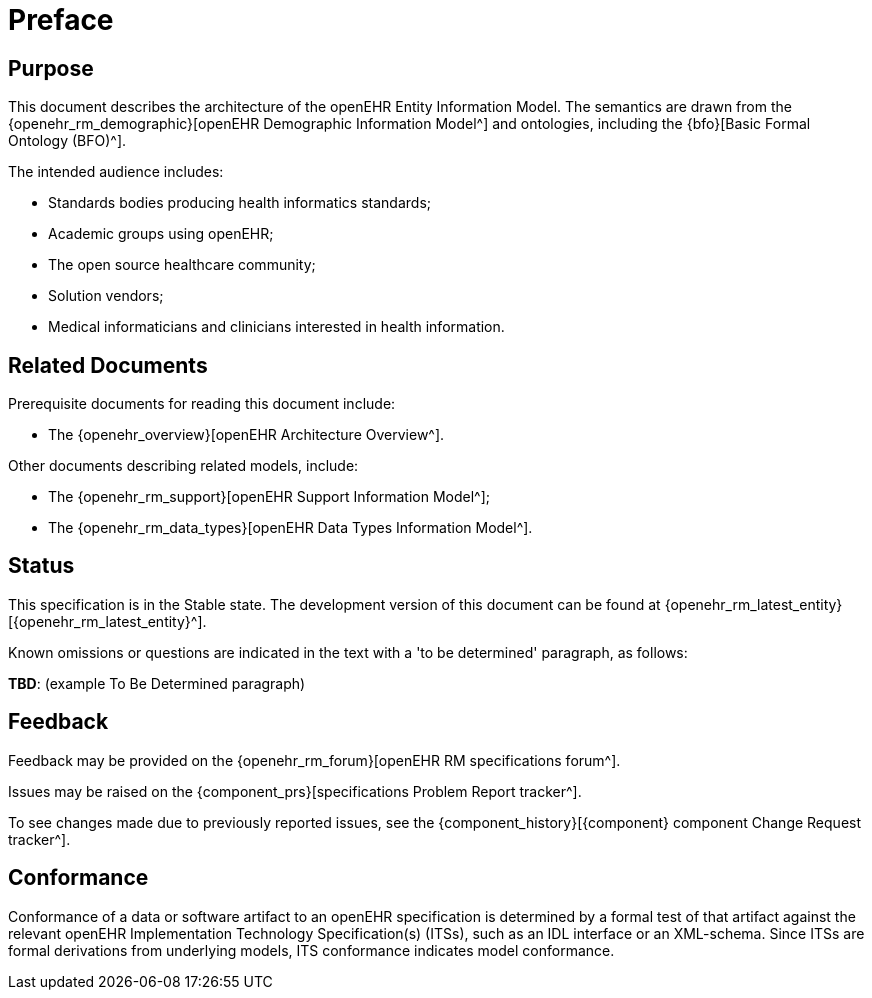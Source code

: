 = Preface

== Purpose

This document describes the architecture of the openEHR Entity Information Model. The semantics are drawn from the {openehr_rm_demographic}[openEHR Demographic Information Model^] and ontologies, including the {bfo}[Basic Formal Ontology (BFO)^].

The intended audience includes:

* Standards bodies producing health informatics standards;
* Academic groups using openEHR;
* The open source healthcare community;
* Solution vendors;
* Medical informaticians and clinicians interested in health information.

== Related Documents

Prerequisite documents for reading this document include:

* The {openehr_overview}[openEHR Architecture Overview^].

Other documents describing related models, include:

* The {openehr_rm_support}[openEHR Support Information Model^];
* The {openehr_rm_data_types}[openEHR Data Types Information Model^].

== Status

This specification is in the Stable state. The development version of this document can be found at {openehr_rm_latest_entity}[{openehr_rm_latest_entity}^].

Known omissions or questions are indicated in the text with a 'to be determined' paragraph, as follows:
[.tbd]
*TBD*: (example To Be Determined paragraph)

== Feedback

Feedback may be provided on the {openehr_rm_forum}[openEHR RM specifications forum^].

Issues may be raised on the {component_prs}[specifications Problem Report tracker^].

To see changes made due to previously reported issues, see the {component_history}[{component} component Change Request tracker^].

== Conformance

Conformance of a data or software artifact to an openEHR specification is determined by a formal test of that artifact against the relevant openEHR Implementation Technology Specification(s) (ITSs), such as an IDL interface or an XML-schema. Since ITSs are formal derivations from underlying models, ITS conformance indicates model conformance.


